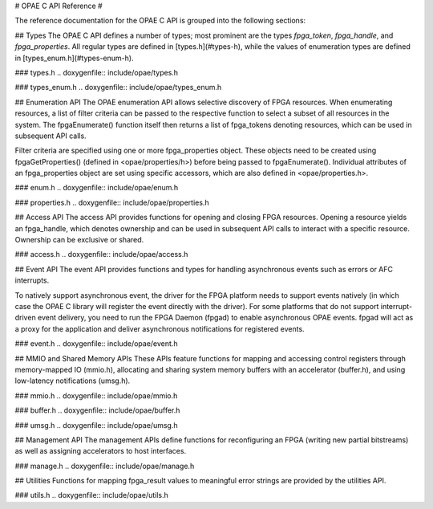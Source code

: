# OPAE C API Reference #

The reference documentation for the OPAE C API is grouped into the following
sections:

.. contents::
   :local:


## Types
The OPAE C API defines a number of types; most prominent are the types
`fpga_token`, `fpga_handle`, and `fpga_properties`. All regular types are
defined in [types.h](#types-h), while the values of enumeration types are
defined in [types_enum.h](#types-enum-h).

### types.h
.. doxygenfile:: include/opae/types.h

### types_enum.h
.. doxygenfile:: include/opae/types_enum.h


## Enumeration API
The OPAE enumeration API allows selective discovery of FPGA resources. When
enumerating resources, a list of filter criteria can be passed to the
respective function to select a subset of all resources in the system. The
fpgaEnumerate() function itself then returns a list of fpga_tokens denoting
resources, which can be used in subsequent API calls.

Filter criteria are specified using one or more fpga_properties object. These
objects need to be created using fpgaGetProperties() (defined in
<opae/properties/h>) before being passed to fpgaEnumerate(). Individual
attributes of an fpga_properties object are set using specific accessors,
which are also defined in <opae/properties.h>.

### enum.h
.. doxygenfile:: include/opae/enum.h

### properties.h
.. doxygenfile:: include/opae/properties.h


## Access API
The access API provides functions for opening and closing FPGA resources.
Opening a resource yields an fpga_handle, which denotes ownership and can be
used in subsequent API calls to interact with a specific resource. Ownership
can be exclusive or shared.

### access.h
.. doxygenfile:: include/opae/access.h


## Event API
The event API provides functions and types for handling asynchronous events
such as errors or AFC interrupts.

To natively support asynchronous event, the driver for the FPGA platform
needs to support events natively (in which case the OPAE C library will
register the event directly with the driver). For some platforms that do not
support interrupt-driven event delivery, you need to run the FPGA Daemon
(fpgad) to enable asynchronous OPAE events. fpgad will act as a proxy for the
application and deliver asynchronous notifications for registered events.

### event.h
.. doxygenfile:: include/opae/event.h


## MMIO and Shared Memory APIs
These APIs feature functions for mapping and accessing control registers
through memory-mapped IO (mmio.h), allocating and sharing system memory
buffers with an accelerator (buffer.h), and using low-latency notifications
(umsg.h).

### mmio.h
.. doxygenfile:: include/opae/mmio.h

### buffer.h
.. doxygenfile:: include/opae/buffer.h

### umsg.h
.. doxygenfile:: include/opae/umsg.h


## Management API
The management APIs define functions for reconfiguring an FPGA (writing new
partial bitstreams) as well as assigning accelerators to host interfaces.

### manage.h
.. doxygenfile:: include/opae/manage.h


## Utilities
Functions for mapping fpga_result values to meaningful error strings are
provided by the utilities API.

### utils.h
.. doxygenfile:: include/opae/utils.h

